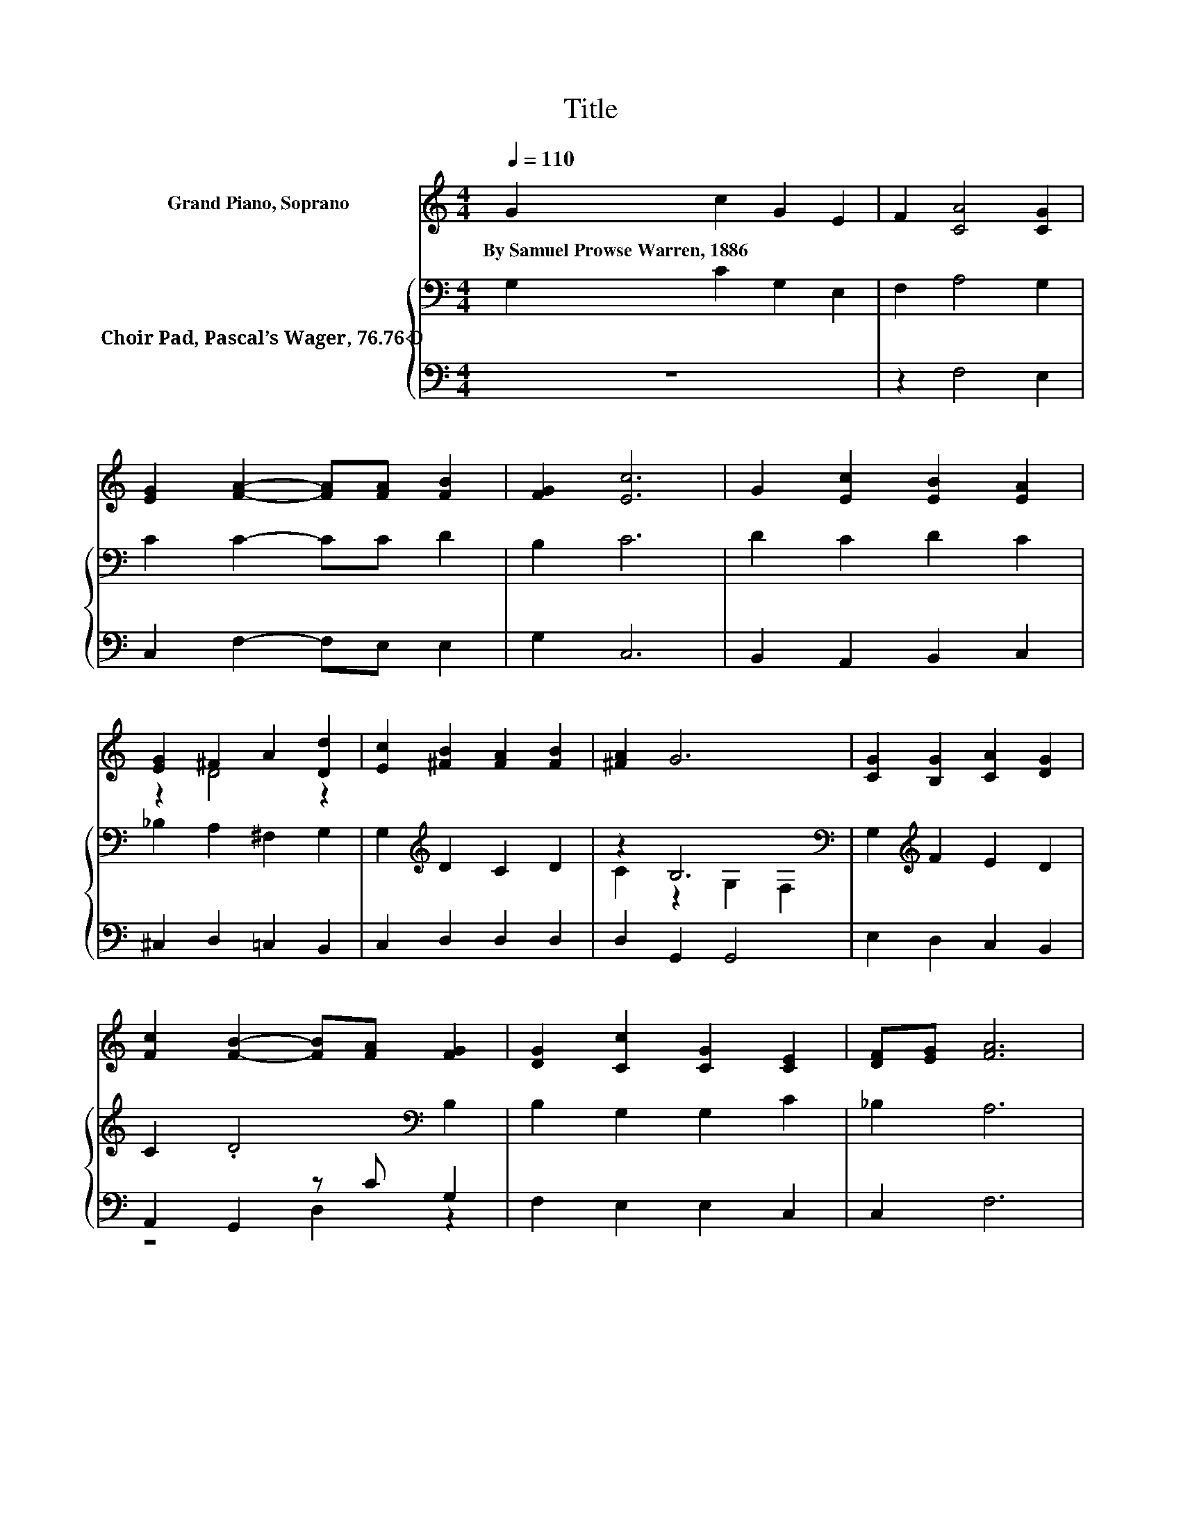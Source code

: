 X:1
T:Title
%%score ( 1 2 ) { ( 3 5 ) | ( 4 6 ) }
L:1/8
Q:1/4=110
M:4/4
K:C
V:1 treble nm="Grand Piano, Soprano"
V:2 treble 
V:3 bass nm="Choir Pad, Pascal’s Wager, 76.76 D"
V:5 bass 
V:4 bass 
V:6 bass 
V:1
 G2 c2 G2 E2 | F2 [CA]4 [CG]2 | [EG]2 [FA]2- [FA][FA] [FB]2 | [FG]2 [Ec]6 | G2 [Ec]2 [EB]2 [EA]2 | %5
w: By~Samuel~Prowse~Warren,~1886 * * *|||||
 [EG]2 ^F2 A2 [Dd]2 | [Ec]2 [^FB]2 [FA]2 [FB]2 | [^FA]2 G6 | [CG]2 [B,G]2 [CA]2 [DG]2 | %9
w: ||||
 [Fc]2 [FB]2- [FB][FA] [FG]2 | [DG]2 [Cc]2 [CG]2 [CE]2 | [DF][EG] [FA]6 | %12
w: |||
 [CA]2 [DB]2 [B,G]2 [Cc]2 | [CE]2 D2- D/ z/ [^CE] [DF]2 | [DG]2 G2 [Ec]2 [Fc]2 | [FB]2 [Ec]6- | %16
w: ||||
 [Ec]2 z2 z4 |] %17
w: |
V:2
 x8 | x8 | x8 | x8 | x8 | z2 D4 z2 | x8 | x8 | x8 | x8 | x8 | x8 | x8 | x8 | x8 | x8 | x8 |] %17
V:3
 G,2 C2 G,2 E,2 | F,2 A,4 G,2 | C2 C2- CC D2 | B,2 C6 | D2 C2 D2 C2 | _B,2 A,2 ^F,2 G,2 | %6
 G,2[K:treble] D2 C2 D2 | z2 B,6[K:bass] | G,2[K:treble] F2 E2 D2 | C2 .D4[K:bass] B,2 | %10
 B,2 G,2 G,2 C2 | _B,2 A,6 | G,2 F,2 G,F, G,2 | G,2 A,4 A,2 | B,2[K:treble] C2 C2 D2 | D2 C6- | %16
 C2 z2 z4 |] %17
V:4
 z8 | z2 F,4 E,2 | C,2 F,2- F,E, E,2 | G,2 C,6 | B,,2 A,,2 B,,2 C,2 | ^C,2 D,2 =C,2 B,,2 | %6
 C,2 D,2 D,2 D,2 | D,2 G,,2 G,,4 | E,2 D,2 C,2 B,,2 | A,,2 G,,2 z C G,2 | F,2 E,2 E,2 C,2 | %11
 C,2 F,6 | E,2 D,2 z2 E,2 | C,2 F,2- F,E, D,2 | F,2 E,2 A,2 D,2 | G,2 [C,G,]6- | [C,G,]2 z2 z4 |] %17
V:5
 x8 | x8 | x8 | x8 | x8 | x8 | x2[K:treble] x6 | C2 z2[K:bass] G,2 F,2 | x2[K:treble] x6 | %9
 x6[K:bass] x2 | x8 | x8 | x8 | x8 | x2[K:treble] x6 | x8 | x8 |] %17
V:6
 x8 | x8 | x8 | x8 | x8 | x8 | x8 | x8 | x8 | z4 D,2 z2 | x8 | x8 | x8 | x8 | x8 | x8 | x8 |] %17

